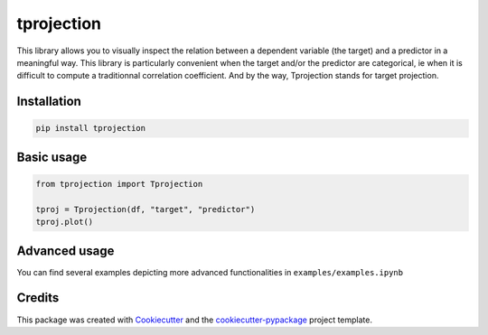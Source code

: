 
tprojection
===========


.. image:: https://badge.fury.io/py/tprojection.svg
   :target: https://badge.fury.io/py/tprojection
   :alt: PyPI version


.. image:: https://travis-ci.com/greghor/tprojection.svg?branch=master
   :target: https://travis-ci.com/github/greghor/tprojection
   :alt: Build Status


.. image:: https://img.shields.io/codecov/c/github/greghor/tprojection
   :target: https://img.shields.io/codecov/c/github/greghor/tprojection
   :alt: Code cov


This library allows you to visually inspect the relation between a dependent variable (the
target) and a predictor in a meaningful way. This library is particularly convenient when the
target and/or the predictor are categorical, ie when it is difficult to compute a traditionnal correlation coefficient.
And by the way, Tprojection stands for target projection.

Installation
------------

.. code-block::

   pip install tprojection


Basic usage
-----------

.. code-block::

    from tprojection import Tprojection

    tproj = Tprojection(df, "target", "predictor")
    tproj.plot()


Advanced usage
--------------

You can find several examples depicting more advanced functionalities in ``examples/examples.ipynb``

Credits
-------

This package was created with `Cookiecutter <https://github.com/audreyr/cookiecutter>`_ and the `cookiecutter-pypackage <https://github.com/audreyr/cookiecutter-pypackage>`_ project template.
